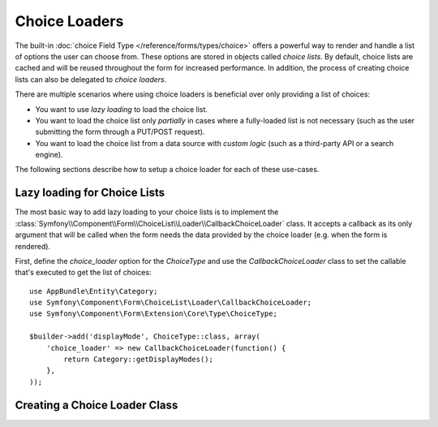 .. index::
   single: Forms; Choice Loaders

Choice Loaders
==============

The built-in :doc:`choice  Field Type </reference/forms/types/choice>` offers a
powerful way to render and handle a list of options the user can choose from.
These options are stored in objects called *choice lists*. By default, choice
lists are cached and will be reused throughout the form for increased
performance. In addition, the process of creating choice lists can also be
delegated to *choice loaders*.

There are multiple scenarios where using choice loaders is beneficial over
only providing a list of choices:

* You want to use *lazy loading* to load the choice list.
* You want to load the choice list only *partially* in cases where a
  fully-loaded list is not necessary (such as the user submitting the form
  through a PUT/POST request).
* You want to load the choice list from a data source with *custom logic*
  (such as a third-party API or a search engine).

The following sections describe how to setup a choice loader for each
of these use-cases.

Lazy loading for Choice Lists
-----------------------------

The most basic way to add lazy loading to your choice lists is to implement the
:class:`Symfony\\Component\\Form\\ChoiceList\\Loader\\CallbackChoiceLoader` class.
It accepts a callback as its only argument that will be called when the form
needs the data provided by the choice loader (e.g. when the form is rendered).

First, define the `choice_loader` option for the `ChoiceType` and use the
`CallbackChoiceLoader` class to set the callable that's executed to get the
list of choices::

    use AppBundle\Entity\Category;
    use Symfony\Component\Form\ChoiceList\Loader\CallbackChoiceLoader;
    use Symfony\Component\Form\Extension\Core\Type\ChoiceType;

    $builder->add('displayMode', ChoiceType::class, array(
        'choice_loader' => new CallbackChoiceLoader(function() {
            return Category::getDisplayModes();
        },
    ));

Creating a Choice Loader Class
------------------------------
